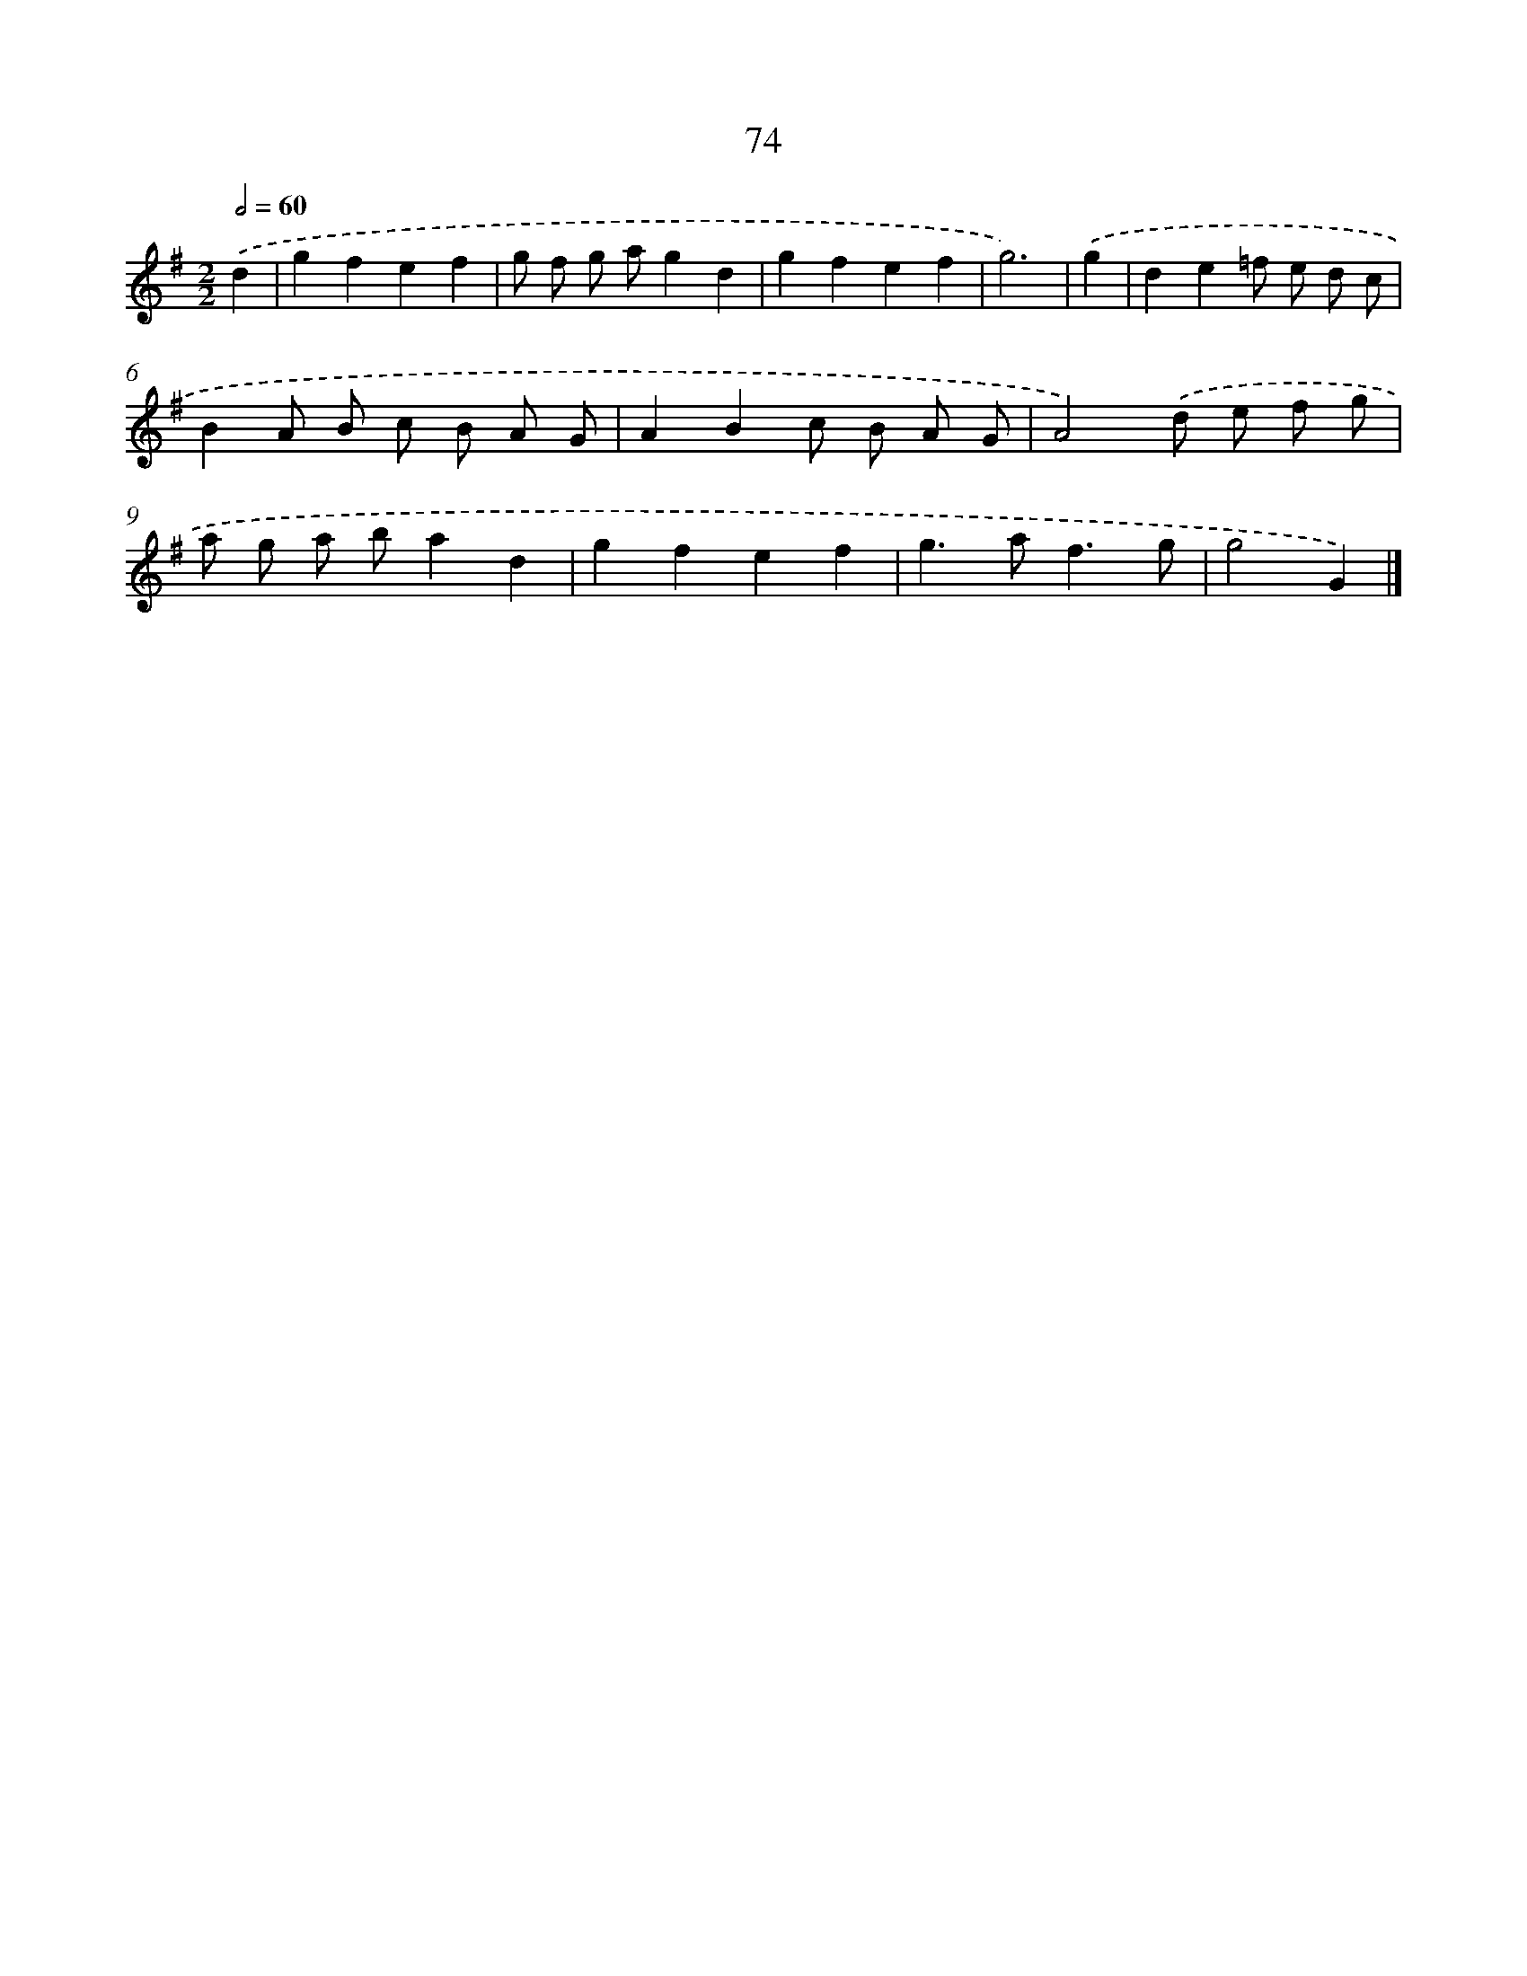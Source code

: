 X: 11381
T: 74
%%abc-version 2.0
%%abcx-abcm2ps-target-version 5.9.1 (29 Sep 2008)
%%abc-creator hum2abc beta
%%abcx-conversion-date 2018/11/01 14:37:14
%%humdrum-veritas 3296264001
%%humdrum-veritas-data 3428572597
%%continueall 1
%%barnumbers 0
L: 1/8
M: 2/2
Q: 1/2=60
K: G clef=treble
.('d2 [I:setbarnb 1]|
g2f2e2f2 |
g f g ag2d2 |
g2f2e2f2 |
g6) |
.('g2 [I:setbarnb 5]|
d2e2=f e d c |
B2A B c B A G |
A2B2c B A G |
A4).('d e f g |
a g a ba2d2 |
g2f2e2f2 |
g2>a2f3g |
g4G2) |]
